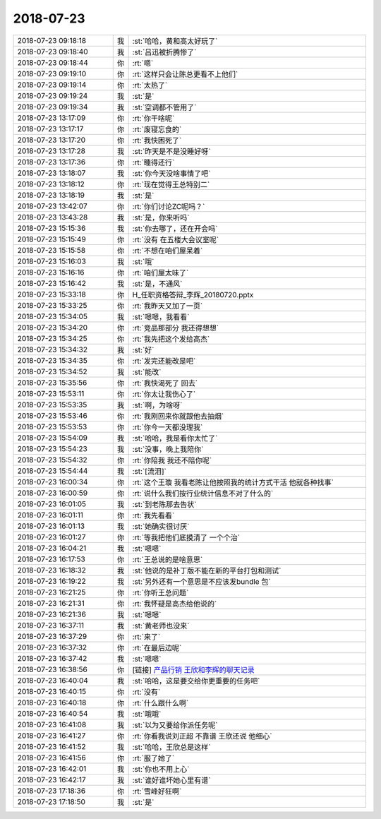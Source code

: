 2018-07-23
-------------

.. list-table::
   :widths: 25, 1, 60

   * - 2018-07-23 09:18:18
     - 我
     - :st:`哈哈，黄和高太好玩了`
   * - 2018-07-23 09:18:40
     - 我
     - :st:`吕迅被折腾惨了`
   * - 2018-07-23 09:18:44
     - 你
     - :rt:`嗯`
   * - 2018-07-23 09:19:10
     - 你
     - :rt:`这样只会让陈总更看不上他们`
   * - 2018-07-23 09:19:14
     - 你
     - :rt:`太热了`
   * - 2018-07-23 09:19:24
     - 我
     - :st:`是`
   * - 2018-07-23 09:19:34
     - 我
     - :st:`空调都不管用了`
   * - 2018-07-23 13:17:09
     - 你
     - :rt:`你干啥呢`
   * - 2018-07-23 13:17:17
     - 你
     - :rt:`废寝忘食的`
   * - 2018-07-23 13:17:20
     - 你
     - :rt:`我快困死了`
   * - 2018-07-23 13:17:28
     - 我
     - :st:`昨天是不是没睡好呀`
   * - 2018-07-23 13:17:36
     - 你
     - :rt:`睡得还行`
   * - 2018-07-23 13:18:07
     - 我
     - :st:`你今天没啥事情了吧`
   * - 2018-07-23 13:18:12
     - 你
     - :rt:`现在觉得王总特别二`
   * - 2018-07-23 13:18:19
     - 我
     - :st:`是`
   * - 2018-07-23 13:42:07
     - 你
     - :rt:`你们讨论ZC呢吗？`
   * - 2018-07-23 13:43:28
     - 我
     - :st:`是，你来听吗`
   * - 2018-07-23 15:15:36
     - 我
     - :st:`你去哪了，还在开会吗`
   * - 2018-07-23 15:15:49
     - 你
     - :rt:`没有 在五楼大会议室呢`
   * - 2018-07-23 15:15:58
     - 你
     - :rt:`不想在咱们屋呆着`
   * - 2018-07-23 15:16:03
     - 我
     - :st:`哦`
   * - 2018-07-23 15:16:16
     - 你
     - :rt:`咱们屋太味了`
   * - 2018-07-23 15:16:42
     - 我
     - :st:`是，不通风`
   * - 2018-07-23 15:33:18
     - 你
     - H_任职资格答辩_李辉_20180720.pptx
   * - 2018-07-23 15:33:25
     - 你
     - :rt:`我昨天又加了一页`
   * - 2018-07-23 15:34:05
     - 我
     - :st:`嗯嗯，我看看`
   * - 2018-07-23 15:34:20
     - 你
     - :rt:`竞品那部分 我还得想想`
   * - 2018-07-23 15:34:25
     - 你
     - :rt:`我先把这个发给高杰`
   * - 2018-07-23 15:34:32
     - 我
     - :st:`好`
   * - 2018-07-23 15:34:35
     - 你
     - :rt:`发完还能改是吧`
   * - 2018-07-23 15:34:52
     - 我
     - :st:`能改`
   * - 2018-07-23 15:35:56
     - 你
     - :rt:`我快渴死了 回去`
   * - 2018-07-23 15:53:11
     - 你
     - :rt:`你太让我伤心了`
   * - 2018-07-23 15:53:35
     - 我
     - :st:`啊，为啥呀`
   * - 2018-07-23 15:53:46
     - 你
     - :rt:`我刚回来你就跟他去抽烟`
   * - 2018-07-23 15:53:53
     - 你
     - :rt:`你今一天都没理我`
   * - 2018-07-23 15:54:09
     - 我
     - :st:`哈哈，我是看你太忙了`
   * - 2018-07-23 15:54:23
     - 我
     - :st:`没事，晚上我陪你`
   * - 2018-07-23 15:54:32
     - 你
     - :rt:`你陪我 我还不陪你呢`
   * - 2018-07-23 15:54:44
     - 我
     - :st:`[流泪]`
   * - 2018-07-23 16:00:34
     - 你
     - :rt:`这个王璇 我看老陈让他按照我的统计方式干活 他就各种找事`
   * - 2018-07-23 16:00:59
     - 你
     - :rt:`说什么我们按行业统计信息不对了什么的`
   * - 2018-07-23 16:01:05
     - 我
     - :st:`到老陈那去告状`
   * - 2018-07-23 16:01:11
     - 你
     - :rt:`我先看看`
   * - 2018-07-23 16:01:13
     - 我
     - :st:`她确实很讨厌`
   * - 2018-07-23 16:01:27
     - 你
     - :rt:`等我把他们底摸清了 一个个治`
   * - 2018-07-23 16:04:21
     - 我
     - :st:`嗯嗯`
   * - 2018-07-23 16:17:53
     - 你
     - :rt:`王总说的是啥意思`
   * - 2018-07-23 16:18:32
     - 我
     - :st:`他说的是补丁版不能在新的平台打包和测试`
   * - 2018-07-23 16:19:22
     - 我
     - :st:`另外还有一个意思是不应该发bundle 包`
   * - 2018-07-23 16:21:25
     - 你
     - :rt:`你听王总问题`
   * - 2018-07-23 16:21:31
     - 你
     - :rt:`我怀疑是高杰给他说的`
   * - 2018-07-23 16:21:36
     - 我
     - :st:`嗯嗯`
   * - 2018-07-23 16:37:11
     - 我
     - :st:`黄老师也没来`
   * - 2018-07-23 16:37:29
     - 你
     - :rt:`来了`
   * - 2018-07-23 16:37:32
     - 你
     - :rt:`在最后边呢`
   * - 2018-07-23 16:37:42
     - 我
     - :st:`嗯嗯`
   * - 2018-07-23 16:38:56
     - 你
     - [链接] `产品行销 王欣和李辉的聊天记录 <https://support.weixin.qq.com/cgi-bin/mmsupport-bin/readtemplate?t=page/favorite_record__w_unsupport>`_
   * - 2018-07-23 16:40:04
     - 我
     - :st:`哈哈，这是要交给你更重要的任务吧`
   * - 2018-07-23 16:40:15
     - 你
     - :rt:`没有`
   * - 2018-07-23 16:40:18
     - 你
     - :rt:`什么跟什么啊`
   * - 2018-07-23 16:40:54
     - 我
     - :st:`哦哦`
   * - 2018-07-23 16:41:08
     - 我
     - :st:`以为又要给你派任务呢`
   * - 2018-07-23 16:41:27
     - 你
     - :rt:`你看我说刘正超 不靠谱 王欣还说 他细心`
   * - 2018-07-23 16:41:52
     - 我
     - :st:`哈哈，王欣总是这样`
   * - 2018-07-23 16:41:56
     - 你
     - :rt:`服了她了`
   * - 2018-07-23 16:42:01
     - 我
     - :st:`你也不用上心`
   * - 2018-07-23 16:42:17
     - 我
     - :st:`谁好谁坏她心里有谱`
   * - 2018-07-23 17:18:36
     - 你
     - :rt:`雪峰好狂啊`
   * - 2018-07-23 17:18:50
     - 我
     - :st:`是`